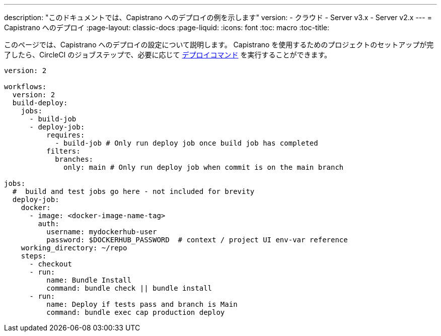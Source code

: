 ---

description: "このドキュメントでは、Capistrano へのデプロイの例を示します"
version:
- クラウド
- Server v3.x
- Server v2.x
---
= Capistrano へのデプロイ
:page-layout: classic-docs
:page-liquid:
:icons: font
:toc: macro
:toc-title:

このページでは、Capistrano へのデプロイの設定について説明します。 Capistrano を使用するためのプロジェクトのセットアップが完了したら、CircleCI のジョブステップで、必要に応じて link:https://github.com/capistrano/capistrano/blob/master/README.md#command-line-usage[デプロイコマンド] を実行することができます。

```yaml
version: 2

workflows:
  version: 2
  build-deploy:
    jobs:
      - build-job
      - deploy-job:
          requires:
            - build-job # Only run deploy job once build job has completed
          filters:
            branches:
              only: main # Only run deploy job when commit is on the main branch

jobs:
  #  build and test jobs go here - not included for brevity
  deploy-job:
    docker:
      - image: <docker-image-name-tag>
        auth:
          username: mydockerhub-user
          password: $DOCKERHUB_PASSWORD  # context / project UI env-var reference
    working_directory: ~/repo
    steps:
      - checkout
      - run:
          name: Bundle Install
          command: bundle check || bundle install
      - run:
          name: Deploy if tests pass and branch is Main
          command: bundle exec cap production deploy
```